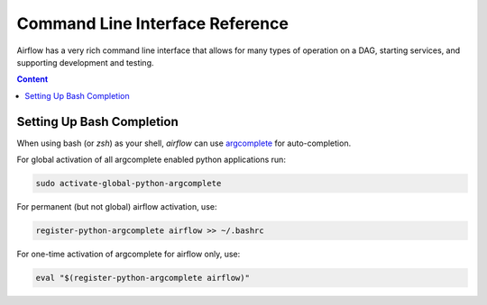 ..  Licensed to the Apache Software Foundation (ASF) under one
    or more contributor license agreements.  See the NOTICE file
    distributed with this work for additional information
    regarding copyright ownership.  The ASF licenses this file
    to you under the Apache License, Version 2.0 (the
    "License"); you may not use this file except in compliance
    with the License.  You may obtain a copy of the License at

..    http://www.apache.org/licenses/LICENSE-2.0

..  Unless required by applicable law or agreed to in writing,
    software distributed under the License is distributed on an
    "AS IS" BASIS, WITHOUT WARRANTIES OR CONDITIONS OF ANY
    KIND, either express or implied.  See the License for the
    specific language governing permissions and limitations
    under the License.

Command Line Interface Reference
================================

Airflow has a very rich command line interface that allows for
many types of operation on a DAG, starting services, and supporting
development and testing.

.. contents:: Content
    :local:
    :depth: 2

.. argparse::
   :module: airflow.bin.cli
   :func: get_parser
   :prog: airflow

Setting Up Bash Completion
--------------------------

When using bash (or `zsh`) as your shell, `airflow` can use
`argcomplete <https://argcomplete.readthedocs.io/>`_ for auto-completion.

For global activation of all argcomplete enabled python applications run:

.. code-block:: bash

  sudo activate-global-python-argcomplete

For permanent (but not global) airflow activation, use:

.. code-block:: bash

  register-python-argcomplete airflow >> ~/.bashrc

For one-time activation of argcomplete for airflow only, use:

.. code-block:: bash

  eval "$(register-python-argcomplete airflow)"

.. image:: img/cli_completion.gif
